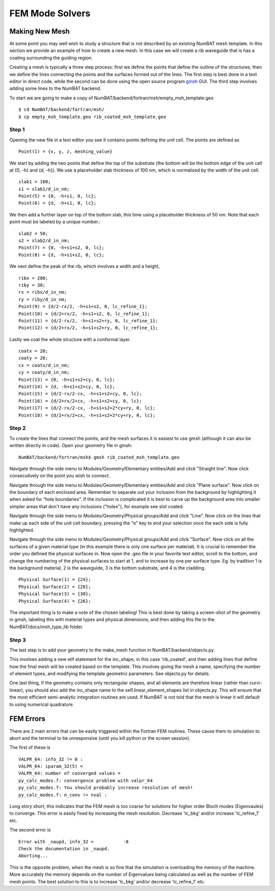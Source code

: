  

FEM Mode Solvers
====================

.. _sec-newmesh-label:

Making New Mesh
------------------------------------------------

At some point you may well wish to study a structure that is not described by an existing NumBAT mesh template. In this section we provide an example of how to create a new mesh. In this case we will create a rib waveguide that is has a coating surrounding the guiding region.

Creating a mesh is typically a three step process: first we define the points that define the outline of the structures, then we define the lines connecting the points and the surfaces formed out of the lines. The first step is best done in a text editor in direct code, while the second can be done using the open source program `gmsh <http://geuz.org/gmsh/>`_ GUI. The third step involves adding some lines to the NumBAT backend.

To start we are going to make a copy of NumBAT/backend/fortran/msh/empty_msh_template.geo ::

    $ cd NumBAT/backend/fortran/msh/
    $ cp empty_msh_template.geo rib_coated_msh_template.geo

Step 1
~~~~~~~~~~~~~~~~~~~~

Opening the new file in a text editor you see it contains points defining the unit cell. The points are defined as ::

    Point(1) = {x, y, z, meshing_value}

We start by adding the two points that define the top of the substrate (the bottom will be the bottom edge of the unit cell at {0, -h} and {d, -h}). We use a placeholder slab thickness of 100 nm, which is normalised by the width of the unit cell. ::

    slab1 = 100;
    s1 = slab1/d_in_nm;
    Point(5) = {0, -h+s1, 0, lc};
    Point(6) = {d, -h+s1, 0, lc};

We then add a further layer on top of the bottom slab, this time using a placeholder thickness of 50 nm. Note that each point must be labeled by a unique number.::

    slab2 = 50;
    s2 = slab2/d_in_nm;
    Point(7) = {0, -h+s1+s2, 0, lc};
    Point(8) = {d, -h+s1+s2, 0, lc};
 
We next define the peak of the rib, which involves a width and a height, ::

    ribx = 200;
    riby = 30;
    rx = ribx/d_in_nm;
    ry = riby/d_in_nm;
    Point(9) = {d/2-rx/2, -h+s1+s2, 0, lc_refine_1};
    Point(10) = {d/2+rx/2, -h+s1+s2, 0, lc_refine_1};
    Point(11) = {d/2-rx/2, -h+s1+s2+ry, 0, lc_refine_1};
    Point(12) = {d/2+rx/2, -h+s1+s2+ry, 0, lc_refine_1};

Lastly we coat the whole structure with a conformal layer. ::

    coatx = 20;
    coaty = 20;
    cx = coatx/d_in_nm;
    cy = coaty/d_in_nm;
    Point(13) = {0, -h+s1+s2+cy, 0, lc};
    Point(14) = {d, -h+s1+s2+cy, 0, lc};
    Point(15) = {d/2-rx/2-cx, -h+s1+s2+cy, 0, lc};
    Point(16) = {d/2+rx/2+cx, -h+s1+s2+cy, 0, lc};
    Point(17) = {d/2-rx/2-cx, -h+s1+s2+2*cy+ry, 0, lc};
    Point(18) = {d/2+rx/2+cx, -h+s1+s2+2*cy+ry, 0, lc};


Step 2
~~~~~~~~~~~~~~~~~~~~

To create the lines that connect the points, and the mesh surfaces it is easiest to use gmsh (although it can also be written directly in code). Open your geometry file in gmsh::
    
    NumBAT/backend/fortran/msh$ gmsh rib_coated_msh_template.geo

Navigate through the side menu to Modules/Geometry/Elementary entities/Add and click "Straight line". Now click consecutively on the point you wish to connect.

Navigate through the side menu to Modules/Geometry/Elementary entities/Add and click "Plane surface". Now click on the boundary of each enclosed area. Remember to separate out your inclusion from the background by highlighting it when asked for “hole boundaries". If the inclusion is complicated it is best to carve up the background area into smaller simpler areas that don't have any inclusions ("holes"), for example see slot coated.

Navigate through the side menu to Modules/Geometry/Physical groups/Add and click "Line". Now click on the lines that make up each side of the unit cell boundary, pressing the "e" key to end your selection once the each side is fully highlighted. 

Navigate through the side menu to Modules/Geometry/Physical groups/Add and click "Surface". Now click on all the surfaces of a given material type (in this example there is only one surface per material). It is crucial to remember the order you defined the physical surfaces in. Now open the .geo file in your favorite text editor, scroll to the bottom, and change the numbering of the physical surfaces to start at 1, and to increase by one per surface type. Eg. by tradition 1 is the background material, 2 is the waveguide, 3 is the bottom substrate, and 4 is the cladding. ::

    Physical Surface(1) = {24};
    Physical Surface(2) = {28};
    Physical Surface(3) = {30};
    Physical Surface(4) = {26};

The important thing is to make a note of the chosen labeling! This is best done by taking a screen-shot of the geometry in gmsh, labeling this with material types and physical dimensions, and then adding this file to the NumBAT/docs/msh_type_lib folder.


Step 3
~~~~~~~~~~~~~~~~~~~~

The last step is to add your geometry to the make_mesh function in NumBAT/backend/objects.py.

This involves adding a new elif statement for the inc_shape, in this case 'rib_coated', and then adding lines that define how the final mesh will be created based on the template. This involves giving the mesh a name, specifying the number of element types, and modifying the template geometric parameters. See objects.py for details.

One last thing, if the geometry contains only rectangular shapes, and all elements are therefore linear (rather than curvi-linear), you should also add the inc_shape name to the self.linear_element_shapes list in objects.py. This will ensure that the most efficient semi-analytic integration routines are used. If NumBAT is not told that the mesh is linear it will default to using numerical quadrature.









FEM Errors
-----------

There are 2 main errors that can be easily triggered within the Fortran FEM routines. These cause them to simulation to abort and the terminal to be unresponsive (until you kill python or the screen session).

The first of these is ::

    VALPR_64: info_32 != 0 : 
    VALPR_64: iparam_32(5) = 
    VALPR_64: number of converged values =    
    py_calc_modes.f: convergence problem with valpr_64
    py_calc_modes.f: You should probably increase resolution of mesh!
    py_calc_modes.f: n_conv != nval :

Long story short, this indicates that the FEM mesh is too coarse for solutions for higher order Bloch modes (Eigenvaules) to converge. 
This error is easily fixed by increasing the mesh resolution. Decrease 'lc_bkg' and/or increase 'lc_refine_1' etc.


The second error is :: 

    Error with _naupd, info_32 =           -8
    Check the documentation in _naupd.
    Aborting...

This is the opposite problem, when the mesh is so fine that the simulation is overloading the memory of the machine. More accurately the memory depends on the number of Eigenvalues being calculated as well as the number of FEM mesh points.
The best solution to this is to increase 'lc_bkg' and/or decrease 'lc_refine_1' etc.
